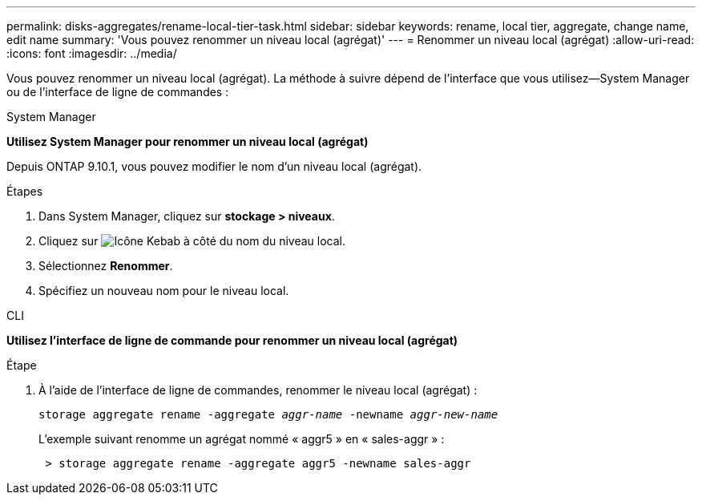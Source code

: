 ---
permalink: disks-aggregates/rename-local-tier-task.html 
sidebar: sidebar 
keywords: rename, local tier, aggregate, change name, edit name 
summary: 'Vous pouvez renommer un niveau local (agrégat)' 
---
= Renommer un niveau local (agrégat)
:allow-uri-read: 
:icons: font
:imagesdir: ../media/


[role="lead"]
Vous pouvez renommer un niveau local (agrégat). La méthode à suivre dépend de l'interface que vous utilisez--System Manager ou de l'interface de ligne de commandes :

[role="tabbed-block"]
====
.System Manager
--
*Utilisez System Manager pour renommer un niveau local (agrégat)*

Depuis ONTAP 9.10.1, vous pouvez modifier le nom d'un niveau local (agrégat).

.Étapes
. Dans System Manager, cliquez sur *stockage > niveaux*.
. Cliquez sur image:icon_kabob.gif["Icône Kebab"] à côté du nom du niveau local.
. Sélectionnez *Renommer*.
. Spécifiez un nouveau nom pour le niveau local.


--
.CLI
--
*Utilisez l'interface de ligne de commande pour renommer un niveau local (agrégat)*

.Étape
. À l'aide de l'interface de ligne de commandes, renommer le niveau local (agrégat) :
+
`storage aggregate rename -aggregate _aggr-name_ -newname _aggr-new-name_`

+
L'exemple suivant renomme un agrégat nommé « aggr5 » en « sales-aggr » :

+
....
 > storage aggregate rename -aggregate aggr5 -newname sales-aggr
....


--
====